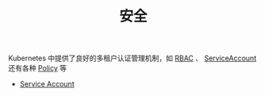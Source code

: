 #+TITLE: 安全
#+HTML_HEAD: <link rel="stylesheet" type="text/css" href="../../css/main.css" />
#+HTML_LINK_UP: ../service/index.html
#+HTML_LINK_HOME: ../theory.html
#+OPTIONS: num:nil timestamp:nil ^:nil

Kubernetes 中提供了良好的多租户认证管理机制，如 _RBAC_ 、 _ServiceAccount_ 还有各种 _Policy_ 等

+ [[file:service_account.org][Service Account]]
